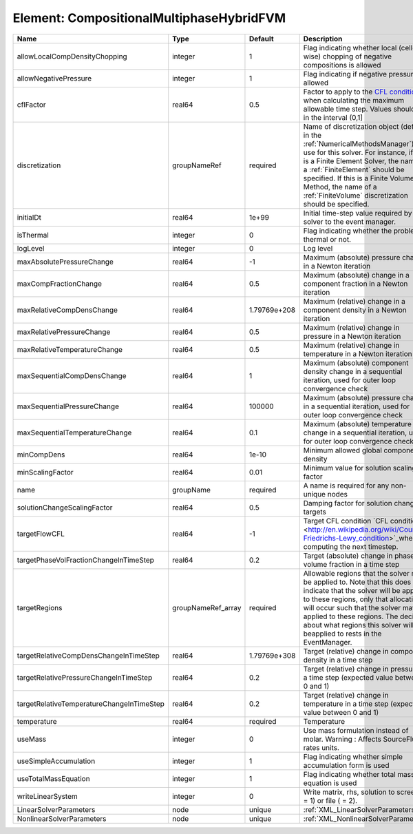 Element: CompositionalMultiphaseHybridFVM
=========================================

========================================= ================== ============ ======================================================================================================================================================================================================================================================================================================================== 
Name                                      Type               Default      Description                                                                                                                                                                                                                                                                                                              
========================================= ================== ============ ======================================================================================================================================================================================================================================================================================================================== 
allowLocalCompDensityChopping             integer            1            Flag indicating whether local (cell-wise) chopping of negative compositions is allowed                                                                                                                                                                                                                                   
allowNegativePressure                     integer            1            Flag indicating if negative pressure is allowed                                                                                                                                                                                                                                                                          
cflFactor                                 real64             0.5          Factor to apply to the `CFL condition <http://en.wikipedia.org/wiki/Courant-Friedrichs-Lewy_condition>`_ when calculating the maximum allowable time step. Values should be in the interval (0,1]                                                                                                                        
discretization                            groupNameRef       required     Name of discretization object (defined in the :ref:`NumericalMethodsManager`) to use for this solver. For instance, if this is a Finite Element Solver, the name of a :ref:`FiniteElement` should be specified. If this is a Finite Volume Method, the name of a :ref:`FiniteVolume` discretization should be specified. 
initialDt                                 real64             1e+99        Initial time-step value required by the solver to the event manager.                                                                                                                                                                                                                                                     
isThermal                                 integer            0            Flag indicating whether the problem is thermal or not.                                                                                                                                                                                                                                                                   
logLevel                                  integer            0            Log level                                                                                                                                                                                                                                                                                                                
maxAbsolutePressureChange                 real64             -1           Maximum (absolute) pressure change in a Newton iteration                                                                                                                                                                                                                                                                 
maxCompFractionChange                     real64             0.5          Maximum (absolute) change in a component fraction in a Newton iteration                                                                                                                                                                                                                                                  
maxRelativeCompDensChange                 real64             1.79769e+208 Maximum (relative) change in a component density in a Newton iteration                                                                                                                                                                                                                                                   
maxRelativePressureChange                 real64             0.5          Maximum (relative) change in pressure in a Newton iteration                                                                                                                                                                                                                                                              
maxRelativeTemperatureChange              real64             0.5          Maximum (relative) change in temperature in a Newton iteration                                                                                                                                                                                                                                                           
maxSequentialCompDensChange               real64             1            Maximum (absolute) component density change in a sequential iteration, used for outer loop convergence check                                                                                                                                                                                                             
maxSequentialPressureChange               real64             100000       Maximum (absolute) pressure change in a sequential iteration, used for outer loop convergence check                                                                                                                                                                                                                      
maxSequentialTemperatureChange            real64             0.1          Maximum (absolute) temperature change in a sequential iteration, used for outer loop convergence check                                                                                                                                                                                                                   
minCompDens                               real64             1e-10        Minimum allowed global component density                                                                                                                                                                                                                                                                                 
minScalingFactor                          real64             0.01         Minimum value for solution scaling factor                                                                                                                                                                                                                                                                                
name                                      groupName          required     A name is required for any non-unique nodes                                                                                                                                                                                                                                                                              
solutionChangeScalingFactor               real64             0.5          Damping factor for solution change targets                                                                                                                                                                                                                                                                               
targetFlowCFL                             real64             -1           Target CFL condition `CFL condition <http://en.wikipedia.org/wiki/Courant-Friedrichs-Lewy_condition>`_when computing the next timestep.                                                                                                                                                                                  
targetPhaseVolFractionChangeInTimeStep    real64             0.2          Target (absolute) change in phase volume fraction in a time step                                                                                                                                                                                                                                                         
targetRegions                             groupNameRef_array required     Allowable regions that the solver may be applied to. Note that this does not indicate that the solver will be applied to these regions, only that allocation will occur such that the solver may be applied to these regions. The decision about what regions this solver will beapplied to rests in the EventManager.   
targetRelativeCompDensChangeInTimeStep    real64             1.79769e+308 Target (relative) change in component density in a time step                                                                                                                                                                                                                                                             
targetRelativePressureChangeInTimeStep    real64             0.2          Target (relative) change in pressure in a time step (expected value between 0 and 1)                                                                                                                                                                                                                                     
targetRelativeTemperatureChangeInTimeStep real64             0.2          Target (relative) change in temperature in a time step (expected value between 0 and 1)                                                                                                                                                                                                                                  
temperature                               real64             required     Temperature                                                                                                                                                                                                                                                                                                              
useMass                                   integer            0            Use mass formulation instead of molar. Warning : Affects SourceFlux rates units.                                                                                                                                                                                                                                         
useSimpleAccumulation                     integer            1            Flag indicating whether simple accumulation form is used                                                                                                                                                                                                                                                                 
useTotalMassEquation                      integer            1            Flag indicating whether total mass equation is used                                                                                                                                                                                                                                                                      
writeLinearSystem                         integer            0            Write matrix, rhs, solution to screen ( = 1) or file ( = 2).                                                                                                                                                                                                                                                             
LinearSolverParameters                    node               unique       :ref:`XML_LinearSolverParameters`                                                                                                                                                                                                                                                                                        
NonlinearSolverParameters                 node               unique       :ref:`XML_NonlinearSolverParameters`                                                                                                                                                                                                                                                                                     
========================================= ================== ============ ======================================================================================================================================================================================================================================================================================================================== 


